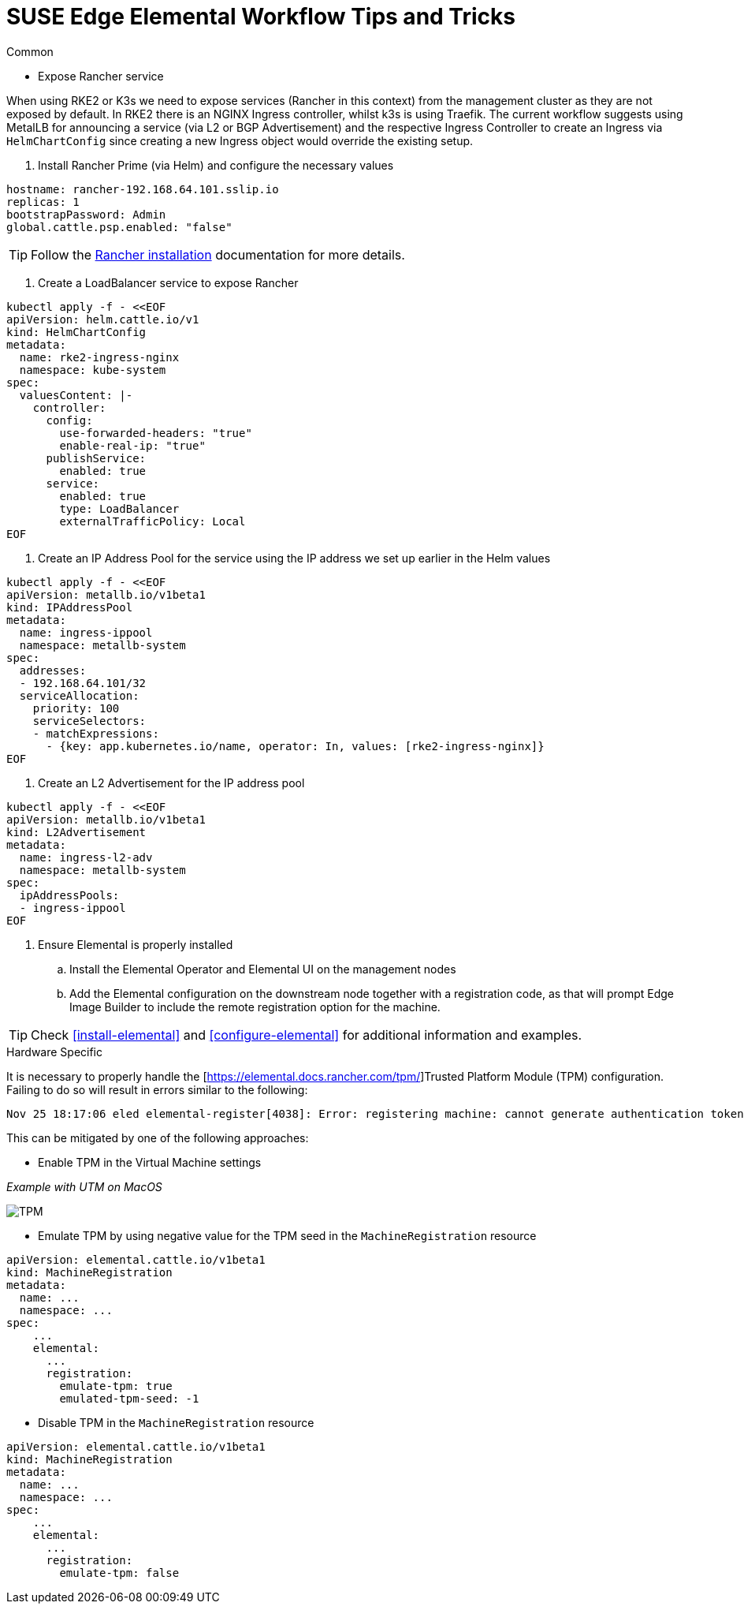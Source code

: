 = *SUSE Edge Elemental Workflow Tips and Tricks*

:imagesdir: ../images/

.Common
* Expose Rancher service

When using RKE2 or K3s we need to expose services (Rancher in this context) from the management cluster as they are not exposed by default.
In RKE2 there is an NGINX Ingress controller, whilst k3s is using Traefik.
The current workflow suggests using MetalLB for announcing a service (via L2 or BGP Advertisement) and the respective Ingress Controller
to create an Ingress via `HelmChartConfig` since creating a new Ingress object would override the existing setup.

. Install Rancher Prime (via Helm) and configure the necessary values
[,yaml]
----
hostname: rancher-192.168.64.101.sslip.io
replicas: 1
bootstrapPassword: Admin
global.cattle.psp.enabled: "false"
----

TIP: Follow the https://ranchermanager.docs.rancher.com/{rancher-docs-version}/getting-started/installation-and-upgrade/install-upgrade-on-a-kubernetes-cluster[Rancher installation] documentation for more details.

. Create a LoadBalancer service to expose Rancher
[,bash]
----
kubectl apply -f - <<EOF
apiVersion: helm.cattle.io/v1
kind: HelmChartConfig
metadata:
  name: rke2-ingress-nginx
  namespace: kube-system
spec:
  valuesContent: |-
    controller:
      config:
        use-forwarded-headers: "true"
        enable-real-ip: "true"
      publishService:
        enabled: true
      service:
        enabled: true
        type: LoadBalancer
        externalTrafficPolicy: Local
EOF
----

. Create an IP Address Pool for the service using the IP address we set up earlier in the Helm values
[,bash]
----
kubectl apply -f - <<EOF
apiVersion: metallb.io/v1beta1
kind: IPAddressPool
metadata:
  name: ingress-ippool
  namespace: metallb-system
spec:
  addresses:
  - 192.168.64.101/32
  serviceAllocation:
    priority: 100
    serviceSelectors:
    - matchExpressions:
      - {key: app.kubernetes.io/name, operator: In, values: [rke2-ingress-nginx]}
EOF
----

. Create an L2 Advertisement for the IP address pool
[,bash]
----
kubectl apply -f - <<EOF
apiVersion: metallb.io/v1beta1
kind: L2Advertisement
metadata:
  name: ingress-l2-adv
  namespace: metallb-system
spec:
  ipAddressPools:
  - ingress-ippool
EOF
----

. Ensure Elemental is properly installed

.. Install the Elemental Operator and Elemental UI on the management nodes

.. Add the Elemental configuration on the downstream node together with a registration code, as that will prompt Edge Image Builder to include the remote registration option for the machine.

TIP: Check <<install-elemental>> and <<configure-elemental>> for additional information and examples.

.Hardware Specific

It is necessary to properly handle the [https://elemental.docs.rancher.com/tpm/]Trusted Platform Module (TPM) configuration.
Failing to do so will result in errors similar to the following:

[,console]
----
Nov 25 18:17:06 eled elemental-register[4038]: Error: registering machine: cannot generate authentication token: opening tpm for getting attestation data: TPM device not available
----

This can be mitigated by one of the following approaches:

* Enable TPM in the Virtual Machine settings

_Example with UTM on MacOS_

image::tpm.png[TPM]

* Emulate TPM by using negative value for the TPM seed in the `MachineRegistration` resource

[,yaml]
----
apiVersion: elemental.cattle.io/v1beta1
kind: MachineRegistration
metadata:
  name: ...
  namespace: ...
spec:
    ...
    elemental:
      ...
      registration:
        emulate-tpm: true
        emulated-tpm-seed: -1
----

* Disable TPM in the `MachineRegistration` resource

[,yaml]
----
apiVersion: elemental.cattle.io/v1beta1
kind: MachineRegistration
metadata:
  name: ...
  namespace: ...
spec:
    ...
    elemental:
      ...
      registration:
        emulate-tpm: false
----

